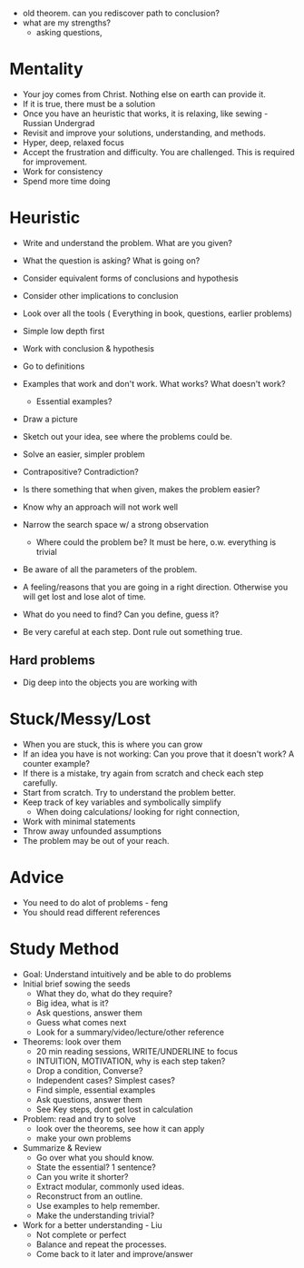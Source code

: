 - old theorem. can you rediscover path to conclusion?
- what are my strengths?
  - asking questions, 
  

* Mentality
- Your joy comes from Christ. Nothing else on earth can provide it.
- If it is true, there must be a solution
- Once you have an heuristic that works, it is relaxing, like sewing - Russian Undergrad
- Revisit and improve your solutions, understanding, and methods.
- Hyper, deep, relaxed focus
- Accept the frustration and difficulty. You are challenged. This is required for improvement.
- Work for consistency
- Spend more time doing

* Heuristic
- Write and understand the problem. What are you given?
- What the question is asking? What is going on?

- Consider equivalent forms of conclusions and hypothesis
- Consider other implications to conclusion
- Look over all the tools ( Everything in book, questions, earlier problems)

- Simple low depth first
- Work with conclusion & hypothesis
- Go to definitions
- Examples that work and don't work. What works? What doesn't work?
  - Essential examples?
- Draw a picture
- Sketch out your idea, see where the problems could be.
- Solve an easier, simpler problem
- Contrapositive? Contradiction?
- Is there something that when given, makes the problem easier?

- Know why an approach will not work well
- Narrow the search space w/ a strong observation
  - Where could the problem be? It must be here, o.w. everything is trivial
  
- Be aware of all the parameters of the problem.
- A feeling/reasons that you are going in a right direction. Otherwise you will get lost and lose alot of time.
- What do you need to find? Can you define, guess it?

- Be very careful at each step. Dont rule out something true.
** Hard problems
- Dig deep into the objects you are working with

* Stuck/Messy/Lost
- When you are stuck, this is where you can grow
- If an idea you have is not working: Can you prove that it doesn't work? A counter example?
- If there is a mistake, try again from scratch and check each step carefully.
- Start from scratch. Try to understand the problem better.
- Keep track of key variables and symbolically simplify
  - When doing calculations/ looking for right connection,
- Work with minimal statements
- Throw away unfounded assumptions
- The problem may be out of your reach.

* Advice
- You need to do alot of problems - feng
- You should read different references

* Study Method
- Goal: Understand intuitively and be able to do problems
- Initial brief sowing the seeds
  - What they do, what do they require?
  - Big idea, what is it?
  - Ask questions, answer them
  - Guess what comes next
  - Look for a summary/video/lecture/other reference
- Theorems: look over them
  - 20 min reading sessions, WRITE/UNDERLINE to focus
  - INTUITION, MOTIVATION, why is each step taken?
  - Drop a condition, Converse?
  - Independent cases? Simplest cases?
  - Find simple, essential examples
  - Ask questions, answer them
  - See Key steps, dont get lost in calculation
- Problem: read and try to solve
  - look over the theorems, see how it can apply
  - make your own problems
- Summarize & Review
  - Go over what you should know.
  - State the essential? 1 sentence?
  - Can you write it shorter?
  - Extract modular, commonly used ideas.
  - Reconstruct from an outline.
  - Use examples to help remember.
  - Make the understanding trivial?
- Work for a better understanding - Liu
  - Not complete or perfect
  - Balance and repeat the processes.
  - Come back to it later and improve/answer
